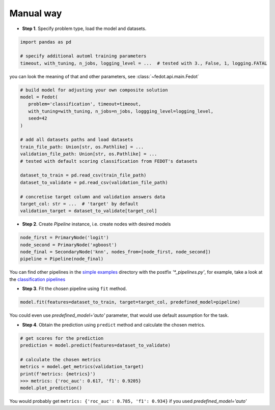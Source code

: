 Manual way
----------

-  **Step 1**. Specify problem type, load the model and datasets.

.. code:: python

   import pandas as pd

   # specify additional automl training parameters
   timeout, with_tuning, n_jobs, logging_level = ...  # tested with 3., False, 1, logging.FATAL

you can look the meaning of that and other parameters, see :class:`~fedot.api.main.Fedot`

.. code:: python

   # build model for adjusting your own composite solution
   model = Fedot(
      problem='classification', timeout=timeout,
      with_tuning=with_tuning, n_jobs=n_jobs, loggging_level=logging_level,
      seed=42
   )

   # add all datasets paths and load datasets
   train_file_path: Union[str, os.Pathlike] = ...
   validation_file_path: Union[str, os.Pathlike] = ...
   # tested with default scoring classification from FEDOT's datasets

   dataset_to_train = pd.read_csv(train_file_path)
   dataset_to_validate = pd.read_csv(validation_file_path)

   # concretise target column and validation answers data
   target_col: str = ...  # 'target' by default
   validation_target = dataset_to_validate[target_col]

-  **Step 2**. Create *Pipeline* instance, i.e. create nodes with desired models

.. code:: python

   node_first = PrimaryNode('logit')
   node_second = PrimaryNode('xgboost')
   node_final = SecondaryNode('knn', nodes_from=[node_first, node_second])
   pipeline = Pipeline(node_final)

You can find other pipelines in the `simple examples <https://github.com/nccr-itmo/FEDOT/tree/master/examples/simple>`_ directory with the postfix `'*_pipelines.py'`, for example, take a look at the
`classification pipelines <https://github.com/nccr-itmo/FEDOT/blob/master/examples/simple/classification/classification_pipelines.py>`_

-  **Step 3**. Fit the chosen pipeline using ``fit`` method.

.. code:: python

   model.fit(features=dataset_to_train, target=target_col, predefined_model=pipeline)

You could even use `predefined_model='auto'` parameter, that would use default assumption for the task.

.. code::python

-  **Step 4**. Obtain the prediction using ``predict`` method and calculate the chosen metrics.

.. code:: python

   # get scores for the prediction
   prediction = model.predict(features=dataset_to_validate)

   # calculate the chosen metrics
   metrics = model.get_metrics(validation_target)
   print(f'metrics: {metrics}')
   >>> metrics: {'roc_auc': 0.617, 'f1': 0.9205}
   model.plot_prediction()

You would probably get ``metrics: {'roc_auc': 0.785, 'f1': 0.934}`` if you used `predefined_model='auto'`
